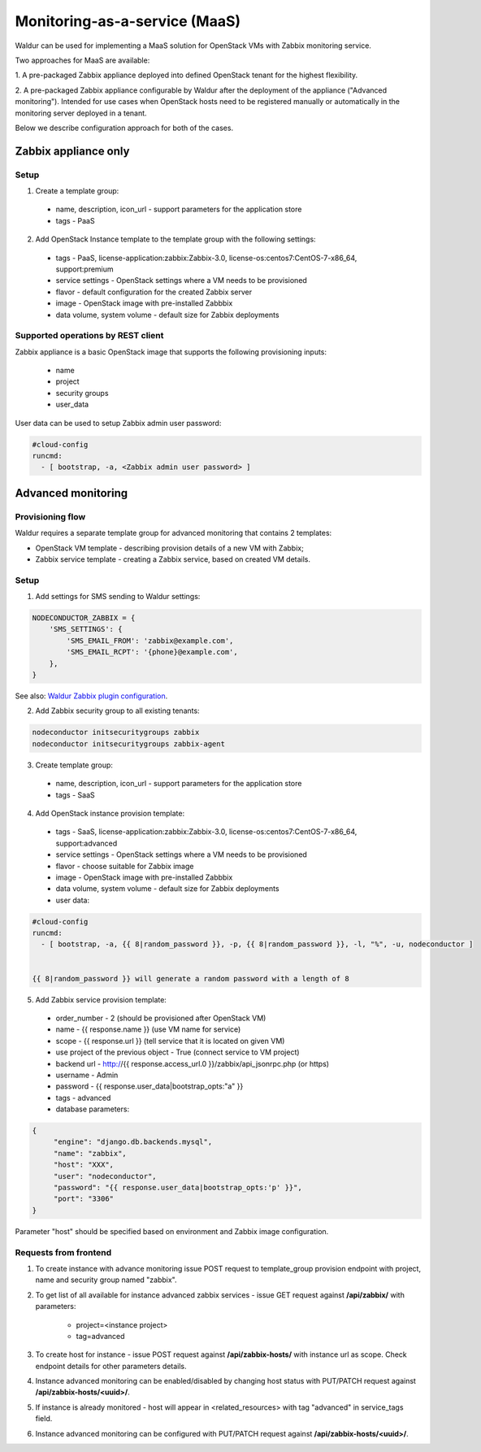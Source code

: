 Monitoring-as-a-service (MaaS)
------------------------------

Waldur can be used for implementing a MaaS
solution for OpenStack VMs with Zabbix monitoring service.

Two approaches for MaaS are available:

1. A pre-packaged Zabbix appliance deployed into defined OpenStack tenant for
the highest flexibility.

2. A pre-packaged Zabbix appliance configurable by Waldur after the
deployment of the appliance ("Advanced monitoring"). Intended for use cases
when OpenStack hosts need to be registered manually or automatically in the
monitoring server deployed in a tenant.

Below we describe configuration approach for both of the cases.

Zabbix appliance only
+++++++++++++++++++++

Setup
*****

1. Create a template group:

  - name, description, icon_url - support parameters for the application store
  - tags - PaaS

2. Add OpenStack Instance template to the template group with the following settings:

  - tags - PaaS, license-application:zabbix:Zabbix-3.0, license-os:centos7:CentOS-7-x86_64, support:premium
  - service settings - OpenStack settings where a VM needs to be provisioned
  - flavor - default configuration for the created Zabbix server
  - image - OpenStack image with pre-installed Zabbbix
  - data volume, system volume - default size for Zabbix deployments


Supported operations by REST client
***********************************

Zabbix appliance is a basic OpenStack image that supports the following provisioning
inputs:

 - name
 - project
 - security groups
 - user_data

User data can be used to setup Zabbix admin user password:

.. code-block:: yaml

    #cloud-config
    runcmd:
      - [ bootstrap, -a, <Zabbix admin user password> ]


Advanced monitoring
+++++++++++++++++++

Provisioning flow
*****************

Waldur requires a separate template group for advanced monitoring that
contains 2 templates:

- OpenStack VM template - describing provision details of a new VM with Zabbix;

- Zabbix service template - creating a Zabbix service, based on created VM details.


Setup
*****

1. Add settings for SMS sending to Waldur settings:

.. code-block:: python


    NODECONDUCTOR_ZABBIX = {
        'SMS_SETTINGS': {
            'SMS_EMAIL_FROM': 'zabbix@example.com',
            'SMS_EMAIL_RCPT': '{phone}@example.com',
        },
    }

See also: `Waldur Zabbix plugin configuration <http://nodeconductor-zabbix.readthedocs.io/en/latest/installation.html#configuration>`_.

2. Add Zabbix security group to all existing tenants:

.. code-block:: bash

  nodeconductor initsecuritygroups zabbix
  nodeconductor initsecuritygroups zabbix-agent

3. Create template group:

  - name, description, icon_url - support parameters for the application store 
  - tags - SaaS

4. Add OpenStack instance provision template:

  - tags - SaaS, license-application:zabbix:Zabbix-3.0, license-os:centos7:CentOS-7-x86_64, support:advanced
  - service settings - OpenStack settings where a VM needs to be provisioned
  - flavor - choose suitable for Zabbix image
  - image - OpenStack image with pre-installed Zabbbix
  - data volume, system volume - default size for Zabbix deployments
  - user data:

.. code-block:: yaml

  #cloud-config
  runcmd:
    - [ bootstrap, -a, {{ 8|random_password }}, -p, {{ 8|random_password }}, -l, "%", -u, nodeconductor ]


  {{ 8|random_password }} will generate a random password with a length of 8

5. Add Zabbix service provision template:

  - order_number - 2 (should be provisioned after OpenStack VM)
  - name - {{ response.name }} (use VM name for service)
  - scope - {{ response.url }} (tell service that it is located on given VM)
  - use project of the previous object - True (connect service to VM project)
  - backend url - http://{{ response.access_url.0 }}/zabbix/api_jsonrpc.php (or https)
  - username - Admin
  - password - {{ response.user_data|bootstrap_opts:"a" }}
  - tags - advanced
  - database parameters:

.. code-block:: json

   {
        "engine": "django.db.backends.mysql",
        "name": "zabbix",
        "host": "XXX", 
        "user": "nodeconductor",
        "password": "{{ response.user_data|bootstrap_opts:'p' }}",
        "port": "3306"
   }

Parameter "host" should be specified based on environment and Zabbix image 
configuration.


Requests from frontend
**********************

1. To create instance with advance monitoring issue POST request to template_group provision endpoint with project, name
   and security group named "zabbix".

2. To get list of all available for instance advanced zabbix services - issue GET request against **/api/zabbix/** with 
   parameters:

    - project=<instance project>
    - tag=advanced

3. To create host for instance - issue POST request against **/api/zabbix-hosts/** with instance url as scope. Check 
   endpoint details for other parameters details.

4. Instance advanced monitoring can be enabled/disabled by changing host status with PUT/PATCH request against 
   **/api/zabbix-hosts/<uuid>/**.

5. If instance is already monitored - host will appear in <related_resources> with tag "advanced" in service_tags field.

6. Instance advanced monitoring can be configured with PUT/PATCH request against **/api/zabbix-hosts/<uuid>/**.
